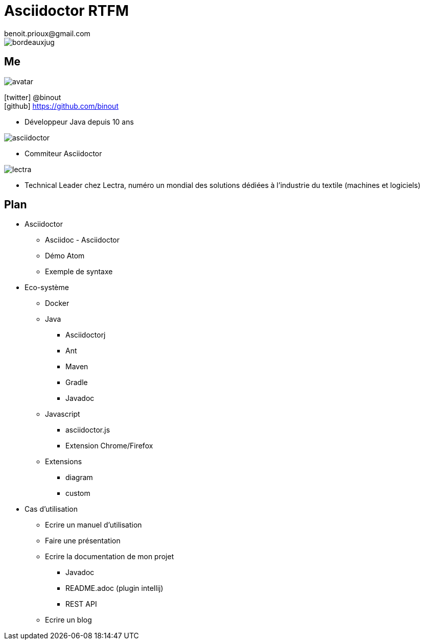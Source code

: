 = Asciidoctor RTFM
benoit.prioux@gmail.com
:icons: font

image::bordeauxjug.png[float="right"]

== Me

image::avatar.png[float="right"]

icon:twitter[] @binout +
icon:github[] https://github.com/binout

* Développeur Java depuis 10 ans

image::asciidoctor.png[float="right"]

* Commiteur Asciidoctor

image::lectra.png[float="right"]

* Technical Leader chez Lectra,
numéro un mondial des solutions dédiées à l'industrie du textile (machines et logiciels)

== Plan

* Asciidoctor
** Asciidoc - Asciidoctor
** Démo Atom
** Exemple de syntaxe

* Eco-système
** Docker
** Java
*** Asciidoctorj
*** Ant
*** Maven
*** Gradle
*** Javadoc
** Javascript
*** asciidoctor.js
*** Extension Chrome/Firefox
** Extensions
*** diagram
*** custom


* Cas d'utilisation
** Ecrire un manuel d'utilisation
** Faire une présentation
** Ecrire la documentation de mon projet
*** Javadoc
*** README.adoc (plugin intellij)
*** REST API
** Ecrire un blog
